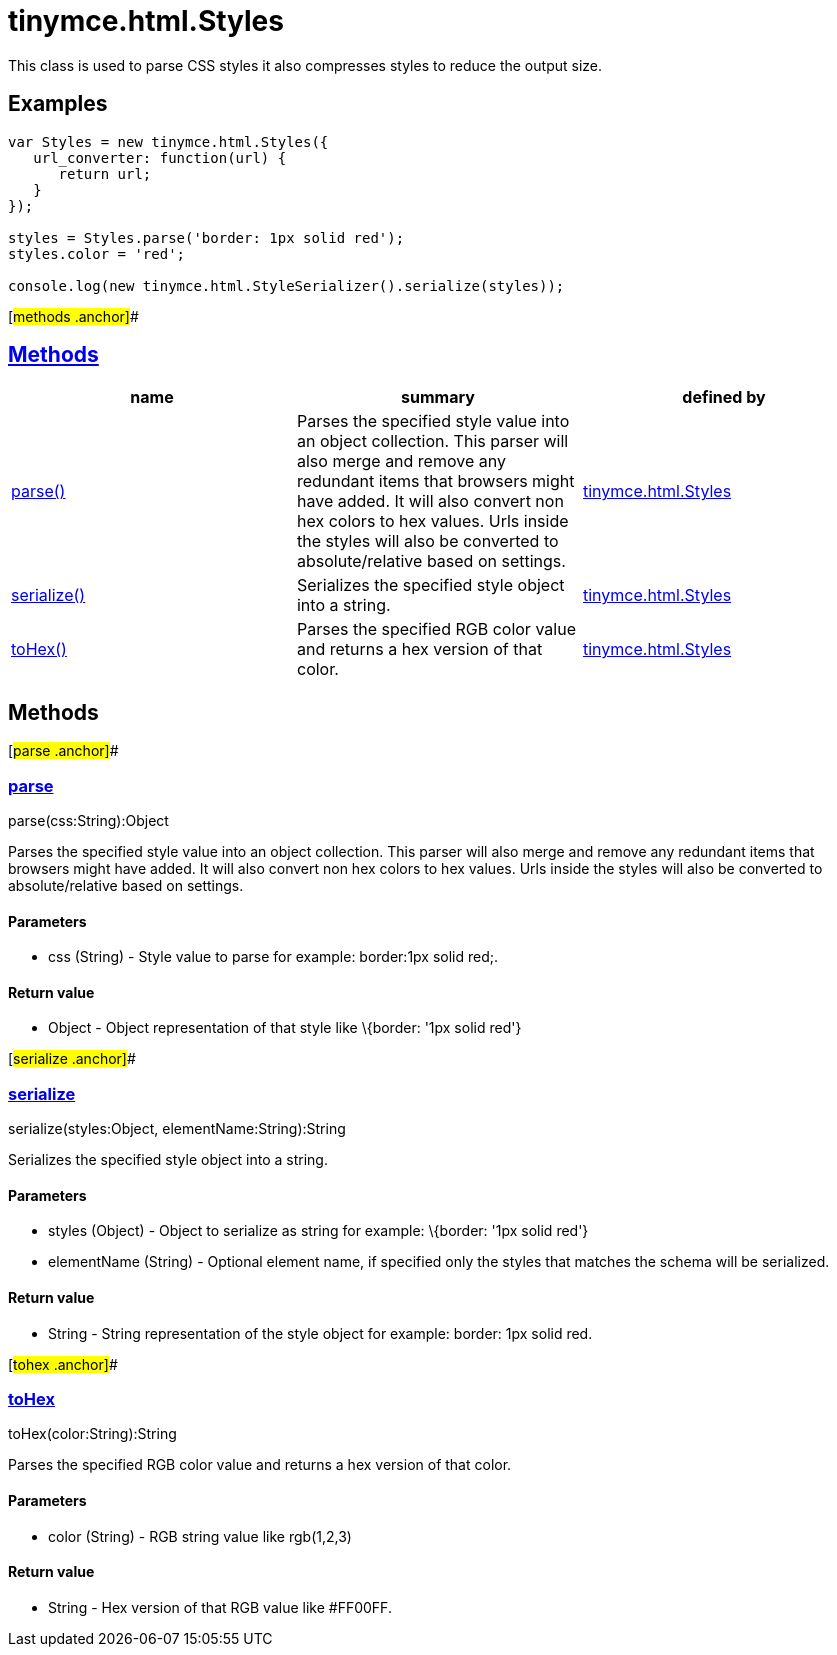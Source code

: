 = tinymce.html.Styles

This class is used to parse CSS styles it also compresses styles to reduce the output size.

== Examples

[source,prettyprint]
----
var Styles = new tinymce.html.Styles({
   url_converter: function(url) {
      return url;
   }
});

styles = Styles.parse('border: 1px solid red');
styles.color = 'red';

console.log(new tinymce.html.StyleSerializer().serialize(styles));
----

[#methods .anchor]##

== link:#methods[Methods]

[cols=",,",options="header",]
|===
|name |summary |defined by
|link:#parse[parse()] |Parses the specified style value into an object collection. This parser will also merge and remove any redundant items that browsers might have added. It will also convert non hex colors to hex values. Urls inside the styles will also be converted to absolute/relative based on settings. |link:/docs-4x/api/tinymce.html/tinymce.html.styles[tinymce.html.Styles]
|link:#serialize[serialize()] |Serializes the specified style object into a string. |link:/docs-4x/api/tinymce.html/tinymce.html.styles[tinymce.html.Styles]
|link:#tohex[toHex()] |Parses the specified RGB color value and returns a hex version of that color. |link:/docs-4x/api/tinymce.html/tinymce.html.styles[tinymce.html.Styles]
|===

== Methods

[#parse .anchor]##

=== link:#parse[parse]

parse(css:String):Object

Parses the specified style value into an object collection. This parser will also merge and remove any redundant items that browsers might have added. It will also convert non hex colors to hex values. Urls inside the styles will also be converted to absolute/relative based on settings.

==== Parameters

* [.param-name]#css# [.param-type]#(String)# - Style value to parse for example: border:1px solid red;.

==== Return value

* [.return-type]#Object# - Object representation of that style like \{border: '1px solid red'}

[#serialize .anchor]##

=== link:#serialize[serialize]

serialize(styles:Object, elementName:String):String

Serializes the specified style object into a string.

==== Parameters

* [.param-name]#styles# [.param-type]#(Object)# - Object to serialize as string for example: \{border: '1px solid red'}
* [.param-name]#elementName# [.param-type]#(String)# - Optional element name, if specified only the styles that matches the schema will be serialized.

==== Return value

* [.return-type]#String# - String representation of the style object for example: border: 1px solid red.

[#tohex .anchor]##

=== link:#tohex[toHex]

toHex(color:String):String

Parses the specified RGB color value and returns a hex version of that color.

==== Parameters

* [.param-name]#color# [.param-type]#(String)# - RGB string value like rgb(1,2,3)

==== Return value

* [.return-type]#String# - Hex version of that RGB value like #FF00FF.
